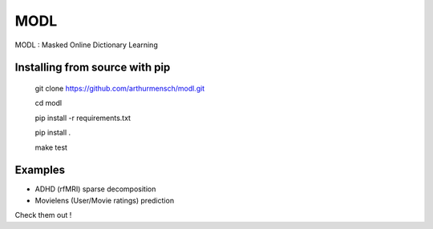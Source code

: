 MODL
====

MODL : Masked Online Dictionary Learning

|Travis|_ |Coveralls|

.. |Travis| image:: https://travis-ci.org/arthurmensch/modl.svg?branch=master
.. _Travis: https://travis-ci.org/arthurmensch/modl

.. |Coveralls| image:: https://coveralls.io/repos/github/arthurmensch/modl/badge.svg?branch=master
.. _Coveralls: https://coveralls.io/github/arthurmensch/modl?branch=master

Installing from source with pip
-------------------------------

    git clone https://github.com/arthurmensch/modl.git

    cd modl

    pip install -r requirements.txt

    pip install .

    make test

Examples
--------

* ADHD (rfMRI) sparse decomposition
* Movielens (User/Movie ratings) prediction

Check them out !
